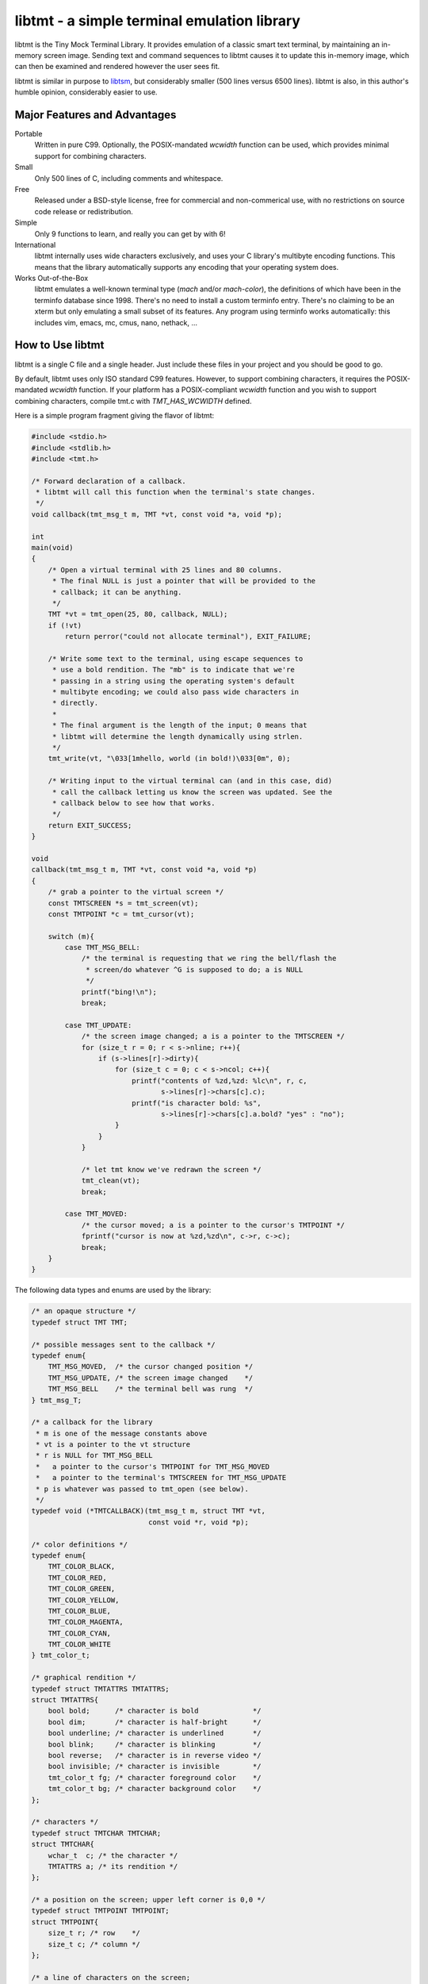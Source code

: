 
============================================
libtmt - a simple terminal emulation library
============================================

libtmt is the Tiny Mock Terminal Library.  It provides emulation of a classic
smart text terminal, by maintaining an in-memory screen image.  Sending text
and command sequences to libtmt causes it to update this in-memory image,
which can then be examined and rendered however the user sees fit.

libtmt is similar in purpose to `libtsm`_, but considerably smaller (500
lines versus 6500 lines). libtmt is also, in this author's humble opinion,
considerably easier to use.

.. _`libtsm`: https://www.freedesktop.org/wiki/Software/kmscon/libtsm/

Major Features and Advantages
=============================

Portable
    Written in pure C99.
    Optionally, the POSIX-mandated `wcwidth` function can be used, which
    provides minimal support for combining characters.

Small
    Only 500 lines of C, including comments and whitespace.

Free
    Released under a BSD-style license, free for commercial and
    non-commerical use, with no restrictions on source code release or
    redistribution.

Simple
    Only 9 functions to learn, and really you can get by with 6!

International
    libtmt internally uses wide characters exclusively, and uses your C
    library's multibyte encoding functions.
    This means that the library automatically supports any encoding that
    your operating system does.

Works Out-of-the-Box
    libtmt emulates a well-known terminal type (`mach` and/or `mach-color`),
    the definitions of which have been in the terminfo database
    since 1998.  There's no need to install a custom terminfo entry.
    There's no claiming to be an xterm but only emulating a small subset
    of its features. Any program using terminfo works automatically:
    this includes vim, emacs, mc, cmus, nano, nethack, ...

How to Use libtmt
=================

libtmt is a single C file and a single header.  Just include these files
in your project and you should be good to go.

By default, libtmt uses only ISO standard C99 features.
However, to support combining characters, it requires the POSIX-mandated
`wcwidth` function.
If your platform has a POSIX-compliant `wcwidth` function and you wish to
support combining characters, compile tmt.c with `TMT_HAS_WCWIDTH` defined.

Here is a simple program fragment giving the flavor of libtmt:


.. code:: c

    #include <stdio.h>
    #include <stdlib.h>
    #include <tmt.h>

    /* Forward declaration of a callback.
     * libtmt will call this function when the terminal's state changes.
     */
    void callback(tmt_msg_t m, TMT *vt, const void *a, void *p);

    int
    main(void)
    {
        /* Open a virtual terminal with 25 lines and 80 columns.
         * The final NULL is just a pointer that will be provided to the
         * callback; it can be anything.
         */
        TMT *vt = tmt_open(25, 80, callback, NULL);
        if (!vt)
            return perror("could not allocate terminal"), EXIT_FAILURE;

        /* Write some text to the terminal, using escape sequences to
         * use a bold rendition. The "mb" is to indicate that we're
         * passing in a string using the operating system's default
         * multibyte encoding; we could also pass wide characters in
         * directly.
         *
         * The final argument is the length of the input; 0 means that
         * libtmt will determine the length dynamically using strlen.
         */
        tmt_write(vt, "\033[1mhello, world (in bold!)\033[0m", 0);

        /* Writing input to the virtual terminal can (and in this case, did)
         * call the callback letting us know the screen was updated. See the
         * callback below to see how that works.
         */
        return EXIT_SUCCESS;
    }

    void
    callback(tmt_msg_t m, TMT *vt, const void *a, void *p)
    {
        /* grab a pointer to the virtual screen */
        const TMTSCREEN *s = tmt_screen(vt);
        const TMTPOINT *c = tmt_cursor(vt);

        switch (m){
            case TMT_MSG_BELL:
                /* the terminal is requesting that we ring the bell/flash the
                 * screen/do whatever ^G is supposed to do; a is NULL
                 */
                printf("bing!\n");
                break;

            case TMT_UPDATE:
                /* the screen image changed; a is a pointer to the TMTSCREEN */
                for (size_t r = 0; r < s->nline; r++){
                    if (s->lines[r]->dirty){
                        for (size_t c = 0; c < s->ncol; c++){
                            printf("contents of %zd,%zd: %lc\n", r, c,
                                   s->lines[r]->chars[c].c);
                            printf("is character bold: %s",
                                   s->lines[r]->chars[c].a.bold? "yes" : "no");
                        }
                    }
                }

                /* let tmt know we've redrawn the screen */
                tmt_clean(vt);
                break;

            case TMT_MOVED:
                /* the cursor moved; a is a pointer to the cursor's TMTPOINT */
                fprintf("cursor is now at %zd,%zd\n", c->r, c->c);
                break;
        }
    }


The following data types and enums are used by the library:

.. code:: c

    /* an opaque structure */
    typedef struct TMT TMT;

    /* possible messages sent to the callback */
    typedef enum{
        TMT_MSG_MOVED,  /* the cursor changed position */
        TMT_MSG_UPDATE, /* the screen image changed    */
        TMT_MSG_BELL    /* the terminal bell was rung  */
    } tmt_msg_T;

    /* a callback for the library
     * m is one of the message constants above
     * vt is a pointer to the vt structure
     * r is NULL for TMT_MSG_BELL
     *   a pointer to the cursor's TMTPOINT for TMT_MSG_MOVED
     *   a pointer to the terminal's TMTSCREEN for TMT_MSG_UPDATE
     * p is whatever was passed to tmt_open (see below).
     */
    typedef void (*TMTCALLBACK)(tmt_msg_t m, struct TMT *vt,
                                const void *r, void *p);

    /* color definitions */
    typedef enum{
        TMT_COLOR_BLACK,
        TMT_COLOR_RED,
        TMT_COLOR_GREEN,
        TMT_COLOR_YELLOW,
        TMT_COLOR_BLUE,
        TMT_COLOR_MAGENTA,
        TMT_COLOR_CYAN,
        TMT_COLOR_WHITE
    } tmt_color_t;

    /* graphical rendition */
    typedef struct TMTATTRS TMTATTRS;
    struct TMTATTRS{
        bool bold;      /* character is bold             */
        bool dim;       /* character is half-bright      */
        bool underline; /* character is underlined       */
        bool blink;     /* character is blinking         */
        bool reverse;   /* character is in reverse video */
        bool invisible; /* character is invisible        */
        tmt_color_t fg; /* character foreground color    */
        tmt_color_t bg; /* character background color    */
    };

    /* characters */
    typedef struct TMTCHAR TMTCHAR;
    struct TMTCHAR{
        wchar_t  c; /* the character */
        TMTATTRS a; /* its rendition */
    };

    /* a position on the screen; upper left corner is 0,0 */
    typedef struct TMTPOINT TMTPOINT;
    struct TMTPOINT{
        size_t r; /* row    */
        size_t c; /* column */
    };

    /* a line of characters on the screen;
     * every line is always as wide as the screen
     */
    typedef struct TMTLINE TMTLINE;
    struct TMTLINE{
        bool dirty;     /* line has changed since it was last drawn */
        TMTCHAR chars;  /* the contents of the line                 */
    };

    /* a virtual terminal screen image */
    typedef struct TMTSCREEN TMTSCREEN;
    struct TMTSCREEN{
        size_t nline;    /* number of rows          */
        size_t ncol;     /* number of columns       */
        TMTLINE **lines; /* the lines on the screen */
    };

The following functions are available:

`TMT *tmt_open(size_t nrows, size_t ncols, TMTCALLBACK cb, VOID *p);`
    Creates a new virtual terminal, with `nrows` rows and `ncols` columns.
    The callback `cb` will be called on updates, and passed `p` as a final
    argument. See the definition of `tmt_msg_t` above for possible values
    of each argument to the callback.

    Note that the callback must be ready to be called immediately, as it
    will be called after initialization of the terminal is done, but before
    the call to `tmt_open` returns.

`void tmt_close(TMT *vt)`
    Close and free all resources associated with `vt`.

`bool tmt_resize(TMT *vt, size_t nrows, size_t ncols)`
    Resize the virtual terminal to have `nrows` rows and `ncols` columns.
    The contents of the area in common between the two sizes will be preserved.

    If this function returns false, the resize failed (only possible in
    out-of-memory conditions). If this happens, the terminal is trashed and
    the only valid operation is the close the terminal (and, optionally,
    open a new one).

`void tmt_write(TMT *vt, const wchar_t *w, size_t n);`
    Write the wide-character string to the terminal, interpreting any escape
    sequences contained threin, and update the screen image.  The last
    argument is the length of the input in wide characters, if set to 0,
    the length is determined using `wcslen`.

    The terminal's callback function may be invoked one or more times before
    calls to this function return.

void tmt_writemb(TMT *vt, const char *s, size_t n);`
    Write the provided string to the terminal, interpreting any escape
    sequences contained threin, and update the screen image. The last
    argument is the length of the input in wide characters, if set to 0,
    the length is determined using `strlen`.

    The terminal's callback function may be invoked one or more times before
    calls to this function return.

    The string is converted internally to a wide-character string using the
    system's current multibyte encoding. Each terminal maintains a private
    multibyte decoding state, and correctly handles mulitbyte characters that
    span multiple calls to this function (that is, the final byte(s) of `s`
    may be a partial mulitbyte character to be completed on the next call).

`const TMTSCREEN *tmt_screen(const TMT *vt);`
    Returns a pointer to the terminal's screen image.

`const TMTPOINT *tmt_cursor(cosnt TMT *vt);`
    Returns a pointer to the terminal's cursor position.

`void tmt_clean(TMT *vt);`
    Call this after receiving a `TMT_MSG_UPDATE` or `TMT_MSG_MOVED` callback
    to let the library know that the program has handled all reported changes
    to the screen image.

`void tmt_reset(TMT *vt);`
    Resets the virtual terminal to its default state (colors, multibyte
    decoding state, rendition, etc).

Supported Input and Escape Sequences
====================================

Internally libtmt uses your C library's/compiler's idea of a wide character for
all characters, so you should be able to use whatever characters you want when
writing to the virtual terminal.

The following escape sequences are recognized and will be processed specially:

+-------------+------------------------------------------------------------------------------+
| Sequence    |   Meaning                                                                    |
+=============+==============================================================================+
| `ESC c`     | Reset the terminal to its default state and clear the screen.                |
+-------------+------------------------------------------------------------------------------+
| `ESC # A`   | Move the cursor up # rows.                                                   |
+-------------+------------------------------------------------------------------------------+
| `ESC # B`   | Move the cursor down # rows.                                                 |
+-------------+------------------------------------------------------------------------------+
| `ESC # C`   | Move the cursor right # columns.                                             |
+-------------+------------------------------------------------------------------------------+
| `ESC # D`   | Move the cursor left # columns.                                              |
+-------------+------------------------------------------------------------------------------+
| `ESC # E`   | Move the cursor to the beginning of the #th next row down.                   |
+-------------+------------------------------------------------------------------------------+
| `ESC # F`   | Move the cursor to the beginning of the #th previous row up.                 |
+-------------+------------------------------------------------------------------------------+
| `ESC # G`   | Move the cursor to the #th column.                                           |
+-------------+------------------------------------------------------------------------------+
| `ESC #;# H` | Move the cursor to the row and column specified.                             |
+-------------+------------------------------------------------------------------------------+
| `ESC # J`   | - # = 0: clear from cursor to end of screen                                  |
|             | - # = 1: clear from beginning of screen to cursor                            |
|             | - # = 2: clear entire screen                                                 |
+-------------+------------------------------------------------------------------------------+
| `ESC # K`   | - # = 0: clear from cursor to end of line                                    |
|             | - # = 1: clear from beginning of line to cursor                              |
|             | - # = 2: clear entire line                                                   |
+-------------+------------------------------------------------------------------------------+
| `ESC # L`   | Insert # lines before the current line, scrolling lower lines down.          |
+-------------+------------------------------------------------------------------------------+
| `ESC # M`   | Delete # lines (including the current line), scrolling lower lines up.       |
+-------------+------------------------------------------------------------------------------+
| `ESC # P`   | Delete # characters, scrolling later characters left.                        |
+-------------+------------------------------------------------------------------------------+
| `ESC # S`   | Scroll the screen up by # lines.                                             |
+-------------+------------------------------------------------------------------------------+
| `ESC # T`   | Scroll the screen down by # lines.                                           |
+-------------+------------------------------------------------------------------------------+
| `ESC # X`   | Overwrite # characters with spaces.                                          |
+-------------+------------------------------------------------------------------------------+
| `ESC #;...m`| Change the graphical rendition properties according to the table below.      |
|             | Up to eight properties may be set in one command.                            |
+-------------+------------------------------------------------------------------------------+
| `ESC # @`   | Insert # blank spaces, moving later characters right.                        |
+-------------+------------------------------------------------------------------------------+

==============   ==================
Rendition Code   Meaning
==============   ==================
0                Normal text
1                Bold
2                Dim (half bright)
4                Underline
5                Blink
7                Reverse video
8                Invisible
24               Underline off
27               Reverse video off
30               Forground black
31               Forground red
32               Forground green
33               Forground yellow
34               Forground blue
35               Forground magenta
36               Forground cyan
37               Forground white
40               Background black
41               Background red
42               Background green
43               Background yellow
44               Background blue
45               Background magenta
46               Background cyan
47               Background white
==============   ==================

For those escape sequences that take arguments, the default for an empty or
missing argument is the smallest meaningful number (which is 0 for `SGR`, `ED`,
and `EL`, and 1 for all others).

For the cursor movement commands, the cursor is constrained to the bounds of
the screen and the contents of the screen are not scrolled.

Characters and lines moved off the side or bottom of screen are lost.

Note that most users find blinking text annoying, and it can be dangerous for
people who suffer from epilepsy.

Known Issues
============

- Combining characters are "handled" by ignoring them
  (when compiled with `TMT_HAS_WCWIDTH`) or by printing them separately.
- The documentation and error messages are available only in English.

Frequently Asked Questions
==========================

Why does libtmt emulate mach terminals? Why not xterm/screen/rxvt/ANSI?
-----------------------------------------------------------------------

For several reasons, really.

I like to multiplex my terminal windows, a la tmux or screen, but I don't
like using tmux or screen.  (Note that this is not a dig at either of those
absolutely fantastic programs; I just prefer minimalist implementations.)

I used `dvtm`_ for a long time, and it is also an excellent piece of
software.  However, it suffers from a few issues that I wanted to work
around: it crashes or fails to start up correctly sometimes, it's getting
a little feature-bloated for my taste, and its terminal definition is not
universally deployed.

.. _`dvtm`: http://www.brain-dump.org/projects/dvtm/

The final issue is the real sticking point.  I SSH into a lot of old
machines for my job, and it's not always feasible to get the dvtm terminfo
entry onto them.

So I wanted to find a terminal that had universal support in terminfo,
even on older machines.  There were plenty to choose from, including
such venerable options as xterm, but they were all relatively complex.
I needed something simple enough that I could implement it myself and be
reasonably sure that I got it right.

For example, xterm defines 488 escape sequences, with multiple and varied
syntaxes, modified by dozens of modes. ECMA-48 is of similar complexity.
Essentially no terminals completely implement ECMA-48 and of the dozens
of emulators that claim to be an xterm, only xterm actually implements
all of the features.

This leads to the sad state of affairs where if a terminal claims to be
an xterm or to implement ECMA-48, you can't actually rely on it doing so,
and have to stick to some ill-defined "common subset" of features that
isn't really written down anywhere and the contents of which vary from
person to person.

I originally targeted the classic ANSI.SYS emulation from the days
of MS-DOS.  That was a very simple terminal to emulate, but more modern
systems use the same terminfo entry ("pcansi") to refer to more modern
systems and relegate the classic definition to names like "ansi.sys-old".
This latter terminal definition isn't always deployed.

I then ended up targeting the `Minix`_ console, which was incredibly simple
(only 16 escape sequences).  Sadly, one of the requirements of libtmt was
to work transparently with multibyte characters in any multibyte encoding
supported the operating sytem.  The common terminfo entry for minix maps
box-drawing characters to a fixed set of codes with the high-bit set,
which breaks many multibyte encoding schemes.  If libtmt stuck with Minix
emulation, it would never support box drawing (and, what's worse, would
corrupt the display if boxes were drawn).

.. _`Minix`: http://www.minix3.org

This finally led to my picking the `Mach`_ console to emulate.  It was
almost as small as Minix's (only 19 escape sequences, no modes), meaning
it was small enough that I could write an emulation by myself in a short
amount of time.  It has been in the common terminfo database since 1998,
and unmodified since 2001.  Its definition was present on every machine I
could check, so I knew that an emulator based on that standard would work
out-of-the-box essentially everywhere.

.. _`Mach`: http://www.cs.cmu.edu/afs/cs/project/mach/public/www/mach.html

But shouldn't libtmt emulate a more powerful terminal?
------------------------------------------------------

Why? There are two possibilities for a program doing terminal output:
assume the terminal, or use terminfo/termcap.

In the first case (assuming the terminal), the program just isn't going
to work on some terminals, and not just libtmt-based ones.

In the later case (using terminfo/termcap), the program will work for any
terminal with a terminfo entry.  As established above, mach and mach-color
have widely-deployed and stable terminfo entries.

It's true that libtmt lacks some of the more advanced features provided by,
e.g. xterm, like mouse input tracking and terminal title setting. If you
absolutely need one of those features, libtmt isn't going to work for you
(and neither will some other common terminal types).

Also, it should be pointed out that every escape sequence and feature is a
potential source of bugs and security issues.  Witness a bug that I found
years ago in Mac OS X's Terminal.app in its handling of the xterm resizing
escape sequences that lead to remote code execution.  I wrote a `blog entry`_
about it in a past life.

.. _`blog entry`: http://web.archive.org/web/20090625043244/http://dvlabs.tippingpoint.com/blog/2009/06/05/whats-worse-than-finding-a-bug-in-your-apple

(It was actually a bigger threat than you might think. At the time, Safari
on Mac OS X would automatically open `telnet://` URIs in Terminal.app,
including such URI's in invisible frames in web pages. You could visit
a page in Safari which would open Terminal.app and have it telnet to a
malicious host that you controlled that would send a bad escape sequence
and execute arbitrary code. It was pretty interesting...)

What programs work with libtmt?
-------------------------------

Pretty much all of them.  As addressed in the previous question, if a
program hardcodes expectations about what terminal it's running on, it's
going to fail sometimes, and not just on libtmt.

I've tested quite a few applications in libtmt and they've worked flawlessly:
vim, GNU emacs, nano, cmus, mc (Midnight Commander), and others just work
with no changes.

What programs don't work with libtmt?
-------------------------------------

Breakage with libtmt is of two kinds: breakage due to assuming a terminal
type, and reduced functionality.

In all my testing, I only found one program that didn't work correctly by
default with libtmt: recent versions of Debian's `apt`_ assume a terminal
with definable scrolling regions to draw a facing progress bar during
package installation.  Using apt in its default configuration in libtmt will
result in a corrupted display (that can be fixed by clearing the screen).

.. _`apt`: https://wiki.debian.org/Apt

In my honest opinion, this is a bug in apt: it shouldn't assume the type
of terminal it's running in.

The second kind of breakage is when not all of a program's features are
available.  The biggest missing feature here is mouse support: libtmt
doesn't, and probably never will, support mouse tracking.  I know of many
programs that *can* use mouse tracking in a terminal, but I don't know
of any that *require* it.  Most (if not all?) programs of this kind would
still be completely usable in libtmt.

License
-------

Copyright (c) 2017 Rob King
All rights reserved.

Redistribution and use in source and binary forms, with or without
modification, are permitted provided that the following conditions are met:

- Redistributions of source code must retain the above copyright
  notice, this list of conditions and the following disclaimer.
- Redistributions in binary form must reproduce the above copyright
  notice, this list of conditions and the following disclaimer in the
  documentation and/or other materials provided with the distribution.
- Neither the name of the copyright holder nor the
  names of contributors may be used to endorse or promote products
  derived from this software without specific prior written permission.

THIS SOFTWARE IS PROVIDED BY THE COPYRIGHT HOLDERS AND CONTRIBUTORS
"AS IS" AND ANY EXPRESS OR IMPLIED WARRANTIES, INCLUDING, BUT NOT
LIMITED TO, THE IMPLIED WARRANTIES OF MERCHANTABILITY AND FITNESS FOR
A PARTICULAR PURPOSE ARE DISCLAIMED. IN NO EVENT SHALL THE AUTHORS,
COPYRIGHT HOLDERS, OR CONTRIBUTORS BE LIABLE FOR ANY DIRECT, INDIRECT,
INCIDENTAL, SPECIAL, EXEMPLARY, OR CONSEQUENTIAL DAMAGES (INCLUDING,
BUT NOT LIMITED TO, PROCUREMENT OF SUBSTITUTE GOODS OR SERVICES; LOSS OF
USE, DATA, OR PROFITS; OR BUSINESS INTERRUPTION) HOWEVER CAUSED AND ON
ANY THEORY OF LIABILITY, WHETHER IN CONTRACT, STRICT LIABILITY, OR TORT
(INCLUDING NEGLIGENCE OR OTHERWISE) ARISING IN ANY WAY OUT OF THE USE
OF THIS SOFTWARE, EVEN IF ADVISED OF THE POSSIBILITY OF SUCH DAMAGE.
